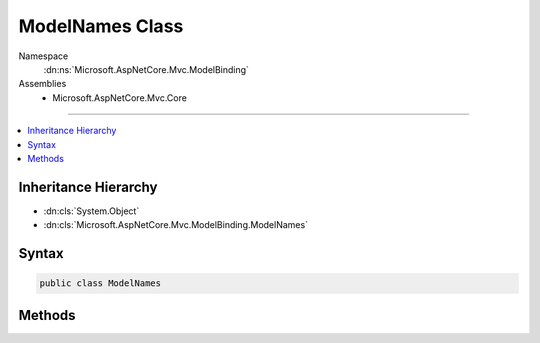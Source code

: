 

ModelNames Class
================





Namespace
    :dn:ns:`Microsoft.AspNetCore.Mvc.ModelBinding`
Assemblies
    * Microsoft.AspNetCore.Mvc.Core

----

.. contents::
   :local:



Inheritance Hierarchy
---------------------


* :dn:cls:`System.Object`
* :dn:cls:`Microsoft.AspNetCore.Mvc.ModelBinding.ModelNames`








Syntax
------

.. code-block:: csharp

    public class ModelNames








.. dn:class:: Microsoft.AspNetCore.Mvc.ModelBinding.ModelNames
    :hidden:

.. dn:class:: Microsoft.AspNetCore.Mvc.ModelBinding.ModelNames

Methods
-------

.. dn:class:: Microsoft.AspNetCore.Mvc.ModelBinding.ModelNames
    :noindex:
    :hidden:

    
    .. dn:method:: Microsoft.AspNetCore.Mvc.ModelBinding.ModelNames.CreateIndexModelName(System.String, System.Int32)
    
        
    
        
        :type parentName: System.String
    
        
        :type index: System.Int32
        :rtype: System.String
    
        
        .. code-block:: csharp
    
            public static string CreateIndexModelName(string parentName, int index)
    
    .. dn:method:: Microsoft.AspNetCore.Mvc.ModelBinding.ModelNames.CreateIndexModelName(System.String, System.String)
    
        
    
        
        :type parentName: System.String
    
        
        :type index: System.String
        :rtype: System.String
    
        
        .. code-block:: csharp
    
            public static string CreateIndexModelName(string parentName, string index)
    
    .. dn:method:: Microsoft.AspNetCore.Mvc.ModelBinding.ModelNames.CreatePropertyModelName(System.String, System.String)
    
        
    
        
        :type prefix: System.String
    
        
        :type propertyName: System.String
        :rtype: System.String
    
        
        .. code-block:: csharp
    
            public static string CreatePropertyModelName(string prefix, string propertyName)
    

